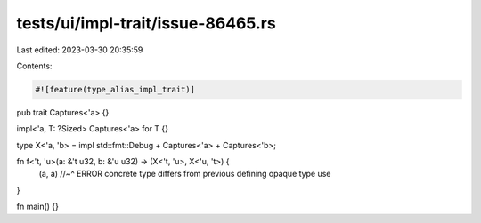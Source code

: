 tests/ui/impl-trait/issue-86465.rs
==================================

Last edited: 2023-03-30 20:35:59

Contents:

.. code-block:: rs

    #![feature(type_alias_impl_trait)]

pub trait Captures<'a> {}

impl<'a, T: ?Sized> Captures<'a> for T {}

type X<'a, 'b> = impl std::fmt::Debug + Captures<'a> + Captures<'b>;

fn f<'t, 'u>(a: &'t u32, b: &'u u32) -> (X<'t, 'u>, X<'u, 't>) {
    (a, a)
    //~^ ERROR concrete type differs from previous defining opaque type use
}

fn main() {}


